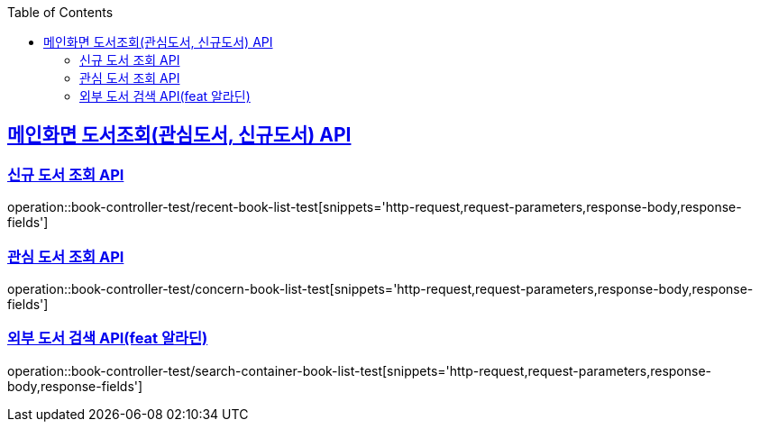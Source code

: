 :doctype: book
:icons: font
:source-highlighter: highlightjs
:toc: left
:toclevels: 2
:sectlinks:

== 메인화면 도서조회(관심도서, 신규도서) API
=== 신규 도서 조회 API

operation::book-controller-test/recent-book-list-test[snippets='http-request,request-parameters,response-body,response-fields']

=== 관심 도서 조회 API
operation::book-controller-test/concern-book-list-test[snippets='http-request,request-parameters,response-body,response-fields']

=== 외부 도서 검색 API(feat 알라딘)
operation::book-controller-test/search-container-book-list-test[snippets='http-request,request-parameters,response-body,response-fields']